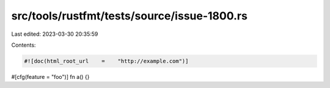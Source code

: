 src/tools/rustfmt/tests/source/issue-1800.rs
============================================

Last edited: 2023-03-30 20:35:59

Contents:

.. code-block:: rs

    #![doc(html_root_url    =    "http://example.com")]
#[cfg(feature    =    "foo")]
fn a() {}


